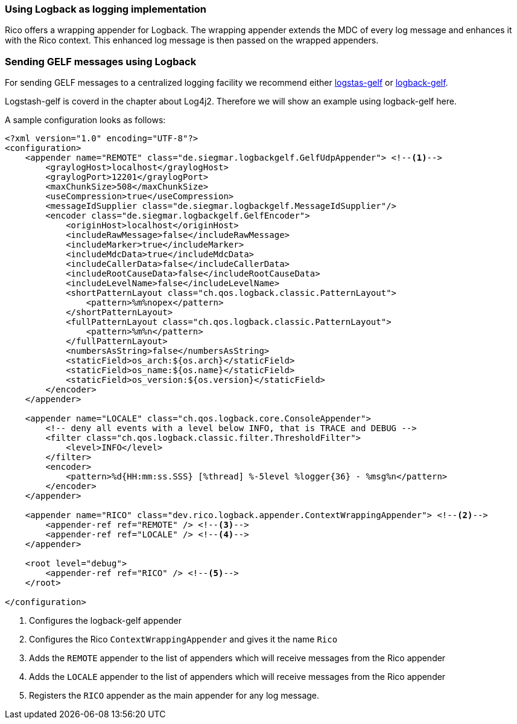 ifndef::imagesdir[:imagesdir: ../images]

=== Using Logback as logging implementation

Rico offers a wrapping appender for Logback.
The wrapping appender extends the MDC of every log message and enhances it with the Rico context.
This enhanced log message is then passed on the wrapped appenders.

=== Sending GELF messages using Logback

For sending GELF messages to a centralized logging facility we recommend either https://github.com/mp911de/logstash-gelf/[logstas-gelf]
or https://github.com/osiegmar/logback-gelf[logback-gelf].

Logstash-gelf is coverd in the chapter about Log4j2. Therefore we will show an example using logback-gelf here.

A sample configuration looks as follows:

[source,xml]
----
<?xml version="1.0" encoding="UTF-8"?>
<configuration>
    <appender name="REMOTE" class="de.siegmar.logbackgelf.GelfUdpAppender"> <!--1-->
        <graylogHost>localhost</graylogHost>
        <graylogPort>12201</graylogPort>
        <maxChunkSize>508</maxChunkSize>
        <useCompression>true</useCompression>
        <messageIdSupplier class="de.siegmar.logbackgelf.MessageIdSupplier"/>
        <encoder class="de.siegmar.logbackgelf.GelfEncoder">
            <originHost>localhost</originHost>
            <includeRawMessage>false</includeRawMessage>
            <includeMarker>true</includeMarker>
            <includeMdcData>true</includeMdcData>
            <includeCallerData>false</includeCallerData>
            <includeRootCauseData>false</includeRootCauseData>
            <includeLevelName>false</includeLevelName>
            <shortPatternLayout class="ch.qos.logback.classic.PatternLayout">
                <pattern>%m%nopex</pattern>
            </shortPatternLayout>
            <fullPatternLayout class="ch.qos.logback.classic.PatternLayout">
                <pattern>%m%n</pattern>
            </fullPatternLayout>
            <numbersAsString>false</numbersAsString>
            <staticField>os_arch:${os.arch}</staticField>
            <staticField>os_name:${os.name}</staticField>
            <staticField>os_version:${os.version}</staticField>
        </encoder>
    </appender>

    <appender name="LOCALE" class="ch.qos.logback.core.ConsoleAppender">
        <!-- deny all events with a level below INFO, that is TRACE and DEBUG -->
        <filter class="ch.qos.logback.classic.filter.ThresholdFilter">
            <level>INFO</level>
        </filter>
        <encoder>
            <pattern>%d{HH:mm:ss.SSS} [%thread] %-5level %logger{36} - %msg%n</pattern>
        </encoder>
    </appender>

    <appender name="RICO" class="dev.rico.logback.appender.ContextWrappingAppender"> <!--2-->
        <appender-ref ref="REMOTE" /> <!--3-->
        <appender-ref ref="LOCALE" /> <!--4-->
    </appender>

    <root level="debug">
        <appender-ref ref="RICO" /> <!--5-->
    </root>

</configuration>
----

<1> Configures the logback-gelf appender
<2> Configures the Rico `ContextWrappingAppender` and gives it the name `Rico`
<3> Adds the `REMOTE` appender to the list of appenders which will receive messages from the Rico appender
<4> Adds the `LOCALE` appender to the list of appenders which will receive messages from the Rico appender
<5> Registers the `RICO` appender as the main appender for any log message.
